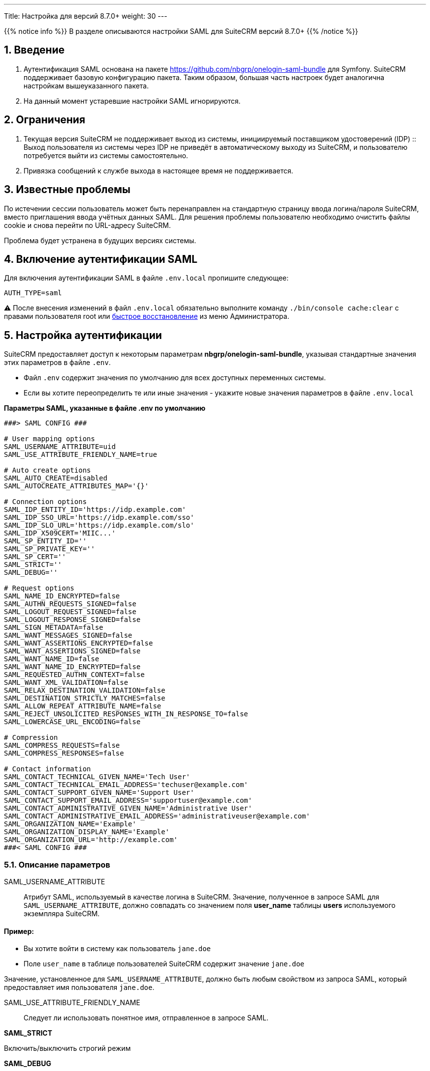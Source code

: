 ---
Title: Настройка для версий 8.7.0+ 
weight: 30
---

:author: likhobory
:email: likhobory@mail.ru


:toc:
:toc-title: Оглавление
:toclevels: 2

//
:sectnums:
:sectnumlevels: 2
//

{{% notice info %}}
В разделе описываются настройки SAML для SuiteCRM версий 8.7.0+
{{% /notice %}}

== Введение

. Аутентификация SAML основана на пакете https://github.com/nbgrp/onelogin-saml-bundle для Symfony.
SuiteCRM поддерживает базовую конфигурацию пакета. Таким образом, большая часть настроек будет аналогична настройкам вышеуказанного пакета.

. На данный момент устаревшие настройки SAML игнорируются.

== Ограничения

. Текущая версия SuiteCRM не поддерживает выход из системы, инициируемый поставщиком удостоверений (IDP) ::
Выход пользователя из системы через IDP не приведёт в автоматическому выходу из SuiteCRM, и пользователю потребуется выйти из системы самостоятельно.

. Привязка сообщений к службе выхода в настоящее время не поддерживается.

== Известные проблемы

По истечении сессии пользователь может быть перенаправлен на стандартную страницу ввода логина/пароля SuiteCRM, вместо приглашения ввода учётных данных SAML.
Для решения проблемы пользователю необходимо очистить файлы cookie и снова перейти по URL-адресу SuiteCRM.

Проблема будет устранена в будущих версиях системы.

== Включение аутентификации SAML

Для включения аутентификации SAML в файле `.env.local` пропишите следующее:

[source,bash]
----
AUTH_TYPE=saml
----

⚠️ После внесения изменений в файл `.env.local` обязательно выполните команду `./bin/console cache:clear` с правами пользователя root или
link:../../../../../admin/administration-panel/system/#_восстановление[быстрое восстановление^] из меню Администратора.

== Настройка аутентификации

SuiteCRM предоставляет доступ к некоторым параметрам *nbgrp/onelogin-saml-bundle*, указывая стандартные значения этих параметров в файле `.env`.


* Файл `.env` содержит значения по умолчанию для всех доступных переменных системы.
* Если вы хотите переопределить те или иные значения - укажите новые значения параметров в файле `.env.local`

*Параметры SAML, указанные в файле .env по умолчанию*

[source,bash]
----
###> SAML CONFIG ###

# User mapping options
SAML_USERNAME_ATTRIBUTE=uid
SAML_USE_ATTRIBUTE_FRIENDLY_NAME=true

# Auto create options
SAML_AUTO_CREATE=disabled
SAML_AUTOCREATE_ATTRIBUTES_MAP='{}'

# Connection options
SAML_IDP_ENTITY_ID='https://idp.example.com'
SAML_IDP_SSO_URL='https://idp.example.com/sso'
SAML_IDP_SLO_URL='https://idp.example.com/slo'
SAML_IDP_X509CERT='MIIC...'
SAML_SP_ENTITY_ID=''
SAML_SP_PRIVATE_KEY=''
SAML_SP_CERT=''
SAML_STRICT=''
SAML_DEBUG=''

# Request options
SAML_NAME_ID_ENCRYPTED=false
SAML_AUTHN_REQUESTS_SIGNED=false
SAML_LOGOUT_REQUEST_SIGNED=false
SAML_LOGOUT_RESPONSE_SIGNED=false
SAML_SIGN_METADATA=false
SAML_WANT_MESSAGES_SIGNED=false
SAML_WANT_ASSERTIONS_ENCRYPTED=false
SAML_WANT_ASSERTIONS_SIGNED=false
SAML_WANT_NAME_ID=false
SAML_WANT_NAME_ID_ENCRYPTED=false
SAML_REQUESTED_AUTHN_CONTEXT=false
SAML_WANT_XML_VALIDATION=false
SAML_RELAX_DESTINATION_VALIDATION=false
SAML_DESTINATION_STRICTLY_MATCHES=false
SAML_ALLOW_REPEAT_ATTRIBUTE_NAME=false
SAML_REJECT_UNSOLICITED_RESPONSES_WITH_IN_RESPONSE_TO=false
SAML_LOWERCASE_URL_ENCODING=false

# Compression
SAML_COMPRESS_REQUESTS=false
SAML_COMPRESS_RESPONSES=false

# Contact information
SAML_CONTACT_TECHNICAL_GIVEN_NAME='Tech User'
SAML_CONTACT_TECHNICAL_EMAIL_ADDRESS='techuser@example.com'
SAML_CONTACT_SUPPORT_GIVEN_NAME='Support User'
SAML_CONTACT_SUPPORT_EMAIL_ADDRESS='supportuser@example.com'
SAML_CONTACT_ADMINISTRATIVE_GIVEN_NAME='Administrative User'
SAML_CONTACT_ADMINISTRATIVE_EMAIL_ADDRESS='administrativeuser@example.com'
SAML_ORGANIZATION_NAME='Example'
SAML_ORGANIZATION_DISPLAY_NAME='Example'
SAML_ORGANIZATION_URL='http://example.com'
###< SAML CONFIG ###
----


=== Описание параметров

SAML_USERNAME_ATTRIBUTE:: Атрибут SAML, используемый в качестве логина в SuiteCRM. Значение, полученное в запросе SAML для `SAML_USERNAME_ATTRIBUTE`, должно совпадать со значением поля *user_name* таблицы *users* используемого экземпляра SuiteCRM.

[discrete]
==== Пример:

* Вы хотите войти в систему как пользователь `jane.doe`
* Поле `user_name` в таблице пользователей SuiteCRM содержит значение `jane.doe`

Значение, установленное для `SAML_USERNAME_ATTRIBUTE`, должно быть любым свойством из запроса SAML, который предоставляет имя пользователя `jane.doe`.

SAML_USE_ATTRIBUTE_FRIENDLY_NAME:: Следует ли использовать понятное имя, отправленное в запросе SAML.

*SAML_STRICT*

Включить/выключить строгий режим

*SAML_DEBUG*

Включить/выключить режим отладки

=== Параметры подключения

The set of options contains conifgurations


*Параметры поставщика удостоверений (IdP)*

SAML_IDP_ENTITY_ID::
Идентификатор сущности IdP обычно представляет собой URL: «https://idp.example.com».

SAML_IDP_SSO_URL::
URL-адрес единого входа IdP

SAML_IDP_SLO_URL::
URL-адрес единого входа-выхода IdP

SAML_IDP_X509CERT::
Сертификат, предоставленный IdP. Обычно включен в файл дескриптора, предоставленный IdP


*Параметры поставщика услуг (SP)* - провайдером в данном случае выступает SuiteCRM

SAML_SP_ENTITY_ID::
URL экземпляра SuiteCRM. По умолчанию он заполняется автоматически, используя  значение переменной *site_url*.

SAML_SP_PRIVATE_KEY::
Закрытый ключ для сертификата экземпляра SuiteCRM. 

SAML_SP_CERT::
Сертификат экземпляра SuiteCRM.

=== Параметры запроса

Параметры определяют, как должно быть отправлено содержимое запроса.

Как уже упоминалось выше, SuiteCRM использует пакет `nbgrp/onelogin-saml-bundle` bundle. Таким образом, большая часть настроек будет аналогична настройкам вышеуказанного пакета.

Детальная информация описывается в следующей документации:

* https://github.com/nbgrp/onelogin-saml-bundle#configuration[onelogin-saml-bundle configuration]
* https://github.com/onelogin/php-saml#how-it-works[Onelogin php-saml - section: How it works]
* https://github.com/onelogin/php-saml#settings[Onelogin php-saml - section: settings]


Параметры должны соответствовать настройкам, указанным в IDP.

*Параметры, доступные в файлах .env / .env.local*

* SAML_NAME_ID_ENCRYPTED
* SAML_AUTHN_REQUESTS_SIGNED
* SAML_LOGOUT_REQUEST_SIGNED
* SAML_LOGOUT_RESPONSE_SIGNED
* SAML_SIGN_METADATA
* SAML_WANT_MESSAGES_SIGNED
* SAML_WANT_ASSERTIONS_ENCRYPTED
* SAML_WANT_ASSERTIONS_SIGNED
* SAML_WANT_NAME_ID
* SAML_WANT_NAME_ID_ENCRYPTED
* SAML_REQUESTED_AUTHN_CONTEXT
* SAML_WANT_XML_VALIDATION
* SAML_RELAX_DESTINATION_VALIDATION
* SAML_DESTINATION_STRICTLY_MATCHES
* SAML_ALLOW_REPEAT_ATTRIBUTE_NAME
* SAML_REJECT_UNSOLICITED_RESPONSES_WITH_IN_RESPONSE_TO
* SAML_LOWERCASE_URL_ENCODING

[discrete]
==== Пример 

Следующий пример настроек был взят из системы, которая использовала ссылку https://www.keycloak.org/[keycloak^] в качестве IDP. Некоторые из значений IDP взяты из этого примера, что НЕ означает, что все IDP используют подобные значения.

В примере указаны не все возможные параметры.

*Пример настройки SAML в файле .env.local*

[source,bash]
----
###> SAML CONFIG ###
SAML_USERNAME_ATTRIBUTE=username
SAML_USE_ATTRIBUTE_FRIENDLY_NAME=true

# Connection options
SAML_IDP_ENTITY_ID='http://saml:8090/realms/master'
SAML_IDP_SSO_URL='http://saml:8090/realms/master/protocol/saml'
SAML_IDP_SLO_URL='http://saml:8090/realms/master/protocol/saml'
SAML_IDP_X509CERT='MIIC...'

SAML_SP_PRIVATE_KEY='MIIE..'
SAML_SP_CERT='../extensions/defaultExt/config/packages/sp_cert.crt' # example of pointing to a file

# Resquest options
SAML_AUTHN_REQUESTS_SIGNED=true
SAML_LOGOUT_REQUEST_SIGNED=true
SAML_WANT_ASSERTIONS_SIGNED=true

# Compression
SAML_COMPRESS_REQUESTS=true
SAML_COMPRESS_RESPONSES=true

###< SAML CONFIG ###
----


== Настройка автоматического создания пользователя

По умолчанию при использовании SAML автоматическое создание пользователей отключено.

Если этот параметр отключён, то учётные записи пользователей, использующих SAML, должны быть созданы *до того* как они попытаются войти в систему.

Если параметр включён - он автоматически создаст пользователей из SAML, если они ещё не существуют в SuiteCRM.

{{% notice note %}}
Обратите внимание, что у созданного таким образом пользователя *не будет установлен пароль*, а параметр `external_auth_only` (см. соответствующее поле таблицы `users` в базе данных) по умолчанию будет установлен в значение *1* (или *true*).
{{% /notice %}}

=== Включение автоматического создания пользователя

Для автоматического создания пользователя в файле `.env.local` пропишите следующее:

[source,bash]
----
SAML_AUTO_CREATE=enabled
----

=== Сопоставление полей пользователя

Автоматическое создание пользователя позволяет определять учётные данные, которые будут прописаны в БД SuiteCRM на основе атрибутов из SAML.

==== Описание параметров

*SAML_AUTOCREATE_ATTRIBUTES_MAP*

В параметре сопоставляются поля SAML с полями пользователя.

Ключи — это имена полей в SAML, а значения — имена полей в SuiteCRM.

[discrete]
==== Пример

Начиная с версии 8.7.0 эту настройку можно выполнять непосредственно в файлах .env / .env.local.

*Настройка параметра SAML_AUTOCREATE_ATTRIBUTES_MAP в файле .env.local*

[source,bash]
----
# Auto create options
SAML_AUTO_CREATE=enabled

## Mapping direction: SAML => SuiteCRM User
SAML_AUTOCREATE_ATTRIBUTES_MAP='
    {
        "email": "email1",
        "surname": "last_name",
        "givenName": "first_name"
    }
'
----

==== Проверка значений, отправленных из SAML IDP

Чтобы проверить значения, отправленные из SAML IDP, вы можете открыть файл `logs/auth.log`, в котором будет записан процесс  создания пользователя. Этот файл заполняется, когда вы пытаетесь войти в систему. Поэтому, сначала попробуйте войти под пользователем, которого нет в системе, и только потом проверяйте логи.

Запись будет выглядеть следующим образом: `App\Security\Saml\AppSamlUserFactory | createUser attributes`. Эта запись также должна содержать информацию в формате json с атрибутами, которые SuiteCRM получает от IDP.

Взглянув на следующий фрагмент из журнала, можно увидеть, что:

- Фамилия `Doe` соответствует ключу `urn:oid:2.5.4.4`
- Имя `Jeremy` соответствует ключу `urn:oid:2.5.4.42`
- Электронная почта `jeremy.doe@example.com` соответствует ключу `email`

[source,shell]
----
[2022-09-15 09:23:53] auth.INFO: App\Security\Saml\AppSamlUserFactory | createUser username: jeremy.doe [] []
[2022-09-15 09:23:53] auth.INFO: App\Security\Saml\AppSamlUserFactory | createUser attributes | {"urn:oid:2.5.4.4":["Doe"],"urn:oid:2.5.4.42":["Jeremy"],"username":["jeremy.doe"],"email":["jeremy.doe@example.com"],"Role":["view-profile","offline_access","manage-account","manage-account-links","uma_authorization","default-roles-master"]} [] []
----

== Использование собственной аутентификации

Даже при использовании SAML система позволяет использовать собственную аутентификацию с использованием пароля, установленного в SuiteCRM для указанного пользователя.

Для этого войдите в систему, используя следующий URL: `https://<your-suitecrm-instance>/auth`.

После успешного входа в систему пользователь будет перенаправлен на `https://<your-suitecrm-instance>/`.

{{% notice note %}}
Обратите внимание, что при выходе из системы вы будете перенаправлены на страницу входа SAML, а не на собственную страницу ввода логина/пароля SuiteCRM.
{{% /notice %}}

=== Параметр external_auth_only config

Возможность входа в SuiteCRM с использованием собственного логина будет зависеть от значения параметра `external_auth_only`, прописанного в профиле пользователя:

Если в настройках пользователя параметр `external_auth_only` установлен в значение *1* (или *true*), пользователь не сможет войти в систему, используя учётные данные SuiteCRM.

С другой стороны, если для `external_auth_only` установлено значение *0* (или *false*), пользователь сможет попытаться войти в систему, при условии, что у него установлен пароль в SuiteCRM.

^_Параметр{sp}должен{sp}отображаться{sp}на{sp}закладке{sp}«Дополнительно»{sp}в{sp}профиле{sp}пользователя{sp}при{sp}условии,{sp}что{sp}настроена{sp}SAML-аутентификация,{sp}см.{sp}также{sp}соответствующее{sp}поле{sp}таблицы{sp}«users»{sp}в{sp}базе{sp}данных._^

== Использование секретов Symfony

Рассмотрите возможность использования секретов Symfony для хранения конфиденциальной информации, такой как сертификаты, открытые/закрытые ключи и т. д.

Дополнительная информация описана в разделе
link:../../using-symfony-secrets[Использование секретов Symfony].

== Дополнительная информация

Дополнительная информация о настройке SAML находится на страницах: 

* https://github.com/nbgrp/OneloginSamlBundle[OneloginSamlBundle^]
* https://github.com/onelogin/php-saml[Onelogin php-saml^]

{{% notice info %}}
Обязательно убедитесь, что информация, указанная по ссылке, актуальна для версии Symfony, используемой в установленной версии SuiteCRM.
{{% /notice %}}

